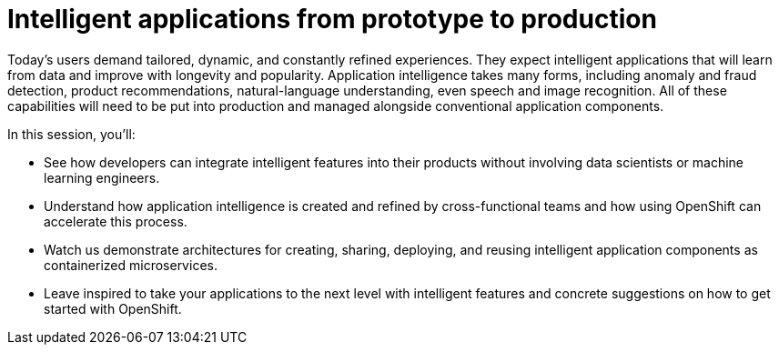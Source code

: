 = Intelligent applications from prototype to production
:page-presentor: Rebecca Simmonds and Michael McCune
:page-date: 2018-05-10
:page-media-url: https://www.youtube.com/watch?v=ofm9cv18geo&t=1s

Today’s users demand tailored, dynamic, and constantly refined experiences. They expect intelligent applications that will learn from data and improve with longevity and popularity. Application intelligence takes many forms, including anomaly and fraud detection, product recommendations, natural-language understanding, even speech and image recognition. All of these capabilities will need to be put into production and managed alongside conventional application components.

In this session, you'll:

- See how developers can integrate intelligent features into their products without involving data scientists or machine learning engineers.

- Understand how application intelligence is created and refined by cross-functional teams and how using OpenShift can accelerate this process.

- Watch us demonstrate architectures for creating, sharing, deploying, and reusing intelligent application components as containerized microservices.

- Leave inspired to take your applications to the next level with intelligent features and concrete suggestions on how to get started with OpenShift.
